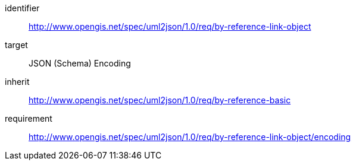 [requirements_class]
====
[%metadata]
identifier:: http://www.opengis.net/spec/uml2json/1.0/req/by-reference-link-object
target:: JSON (Schema) Encoding
inherit:: http://www.opengis.net/spec/uml2json/1.0/req/by-reference-basic
requirement:: http://www.opengis.net/spec/uml2json/1.0/req/by-reference-link-object/encoding

====
